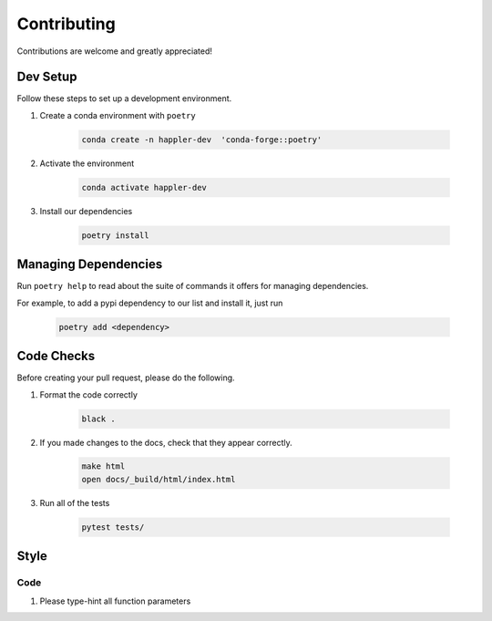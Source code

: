 .. _project_info-contributing:

============
Contributing
============

Contributions are welcome and greatly appreciated!


------------
Dev Setup
------------

Follow these steps to set up a development environment.

1. Create a conda environment with ``poetry``

    .. code-block:: console

        conda create -n happler-dev  'conda-forge::poetry'
2. Activate the environment

    .. code-block:: console

        conda activate happler-dev
3. Install our dependencies

    .. code-block:: console

        poetry install

---------------------
Managing Dependencies
---------------------
Run ``poetry help`` to read about the suite of commands it offers for managing dependencies.

For example, to add a pypi dependency to our list and install it, just run

    .. code-block:: console

        poetry add <dependency>

-----------
Code Checks
-----------
Before creating your pull request, please do the following.

1. Format the code correctly

    .. code-block:: console

        black .

2. If you made changes to the docs, check that they appear correctly.

    .. code-block:: console

        make html
        open docs/_build/html/index.html

3. Run all of the tests

    .. code-block:: console

        pytest tests/

-----
Style
-----
~~~~
Code
~~~~

1. Please type-hint all function parameters
